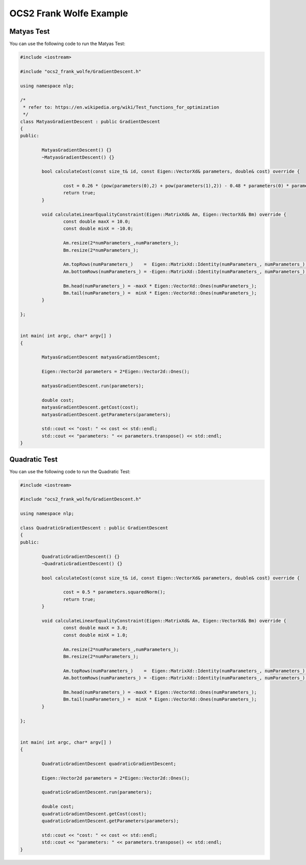 .. index:: pair: page; OCS2 Frank Wolfe Example
.. _doxid-ocs2_frank_wolfe_example:

OCS2 Frank Wolfe Example
========================



.. _doxid-ocs2_frank_wolfe_example_1ocs2_frank_wolfe_matyastest:

Matyas Test
~~~~~~~~~~~

You can use the following code to run the Matyas Test:

.. code-block:: cpp

	#include <iostream>
	
	#include "ocs2_frank_wolfe/GradientDescent.h"
	
	using namespace nlp;
	
	/*
	 * refer to: https://en.wikipedia.org/wiki/Test_functions_for_optimization
	 */
	class MatyasGradientDescent : public GradientDescent
	{
	public:
	
	        MatyasGradientDescent() {}
	        ~MatyasGradientDescent() {}
	
	        bool calculateCost(const size_t& id, const Eigen::VectorXd& parameters, double& cost) override {
	
	                cost = 0.26 * (pow(parameters(0),2) + pow(parameters(1),2)) - 0.48 * parameters(0) * parameters(1);
	                return true;
	        }
	
	        void calculateLinearEqualityConstraint(Eigen::MatrixXd& Am, Eigen::VectorXd& Bm) override {
	                const double maxX = 10.0;
	                const double minX = -10.0;
	
	                Am.resize(2*numParameters_,numParameters_);
	                Bm.resize(2*numParameters_);
	
	                Am.topRows(numParameters_)    =  Eigen::MatrixXd::Identity(numParameters_, numParameters_);
	                Am.bottomRows(numParameters_) = -Eigen::MatrixXd::Identity(numParameters_, numParameters_);
	
	                Bm.head(numParameters_) = -maxX * Eigen::VectorXd::Ones(numParameters_);
	                Bm.tail(numParameters_) =  minX * Eigen::VectorXd::Ones(numParameters_);
	        }
	
	};
	
	
	int main( int argc, char* argv[] )
	{
	
	        MatyasGradientDescent matyasGradientDescent;
	
	        Eigen::Vector2d parameters = 2*Eigen::Vector2d::Ones();
	
	        matyasGradientDescent.run(parameters);
	
	        double cost;
	        matyasGradientDescent.getCost(cost);
	        matyasGradientDescent.getParameters(parameters);
	
	        std::cout << "cost: " << cost << std::endl;
	        std::cout << "parameters: " << parameters.transpose() << std::endl;
	}





.. _doxid-ocs2_frank_wolfe_example_1ocs2_frank_wolfe_quadratictest:

Quadratic Test
~~~~~~~~~~~~~~

You can use the following code to run the Quadratic Test:

.. code-block:: cpp

	#include <iostream>
	
	#include "ocs2_frank_wolfe/GradientDescent.h"
	
	using namespace nlp;
	
	class QuadraticGradientDescent : public GradientDescent
	{
	public:
	
	        QuadraticGradientDescent() {}
	        ~QuadraticGradientDescent() {}
	
	        bool calculateCost(const size_t& id, const Eigen::VectorXd& parameters, double& cost) override {
	
	                cost = 0.5 * parameters.squaredNorm();
	                return true;
	        }
	
	        void calculateLinearEqualityConstraint(Eigen::MatrixXd& Am, Eigen::VectorXd& Bm) override {
	                const double maxX = 3.0;
	                const double minX = 1.0;
	
	                Am.resize(2*numParameters_,numParameters_);
	                Bm.resize(2*numParameters_);
	
	                Am.topRows(numParameters_)    =  Eigen::MatrixXd::Identity(numParameters_, numParameters_);
	                Am.bottomRows(numParameters_) = -Eigen::MatrixXd::Identity(numParameters_, numParameters_);
	
	                Bm.head(numParameters_) = -maxX * Eigen::VectorXd::Ones(numParameters_);
	                Bm.tail(numParameters_) =  minX * Eigen::VectorXd::Ones(numParameters_);
	        }
	
	};
	
	
	int main( int argc, char* argv[] )
	{
	
	        QuadraticGradientDescent quadraticGradientDescent;
	
	        Eigen::Vector2d parameters = 2*Eigen::Vector2d::Ones();
	
	        quadraticGradientDescent.run(parameters);
	
	        double cost;
	        quadraticGradientDescent.getCost(cost);
	        quadraticGradientDescent.getParameters(parameters);
	
	        std::cout << "cost: " << cost << std::endl;
	        std::cout << "parameters: " << parameters.transpose() << std::endl;
	}

